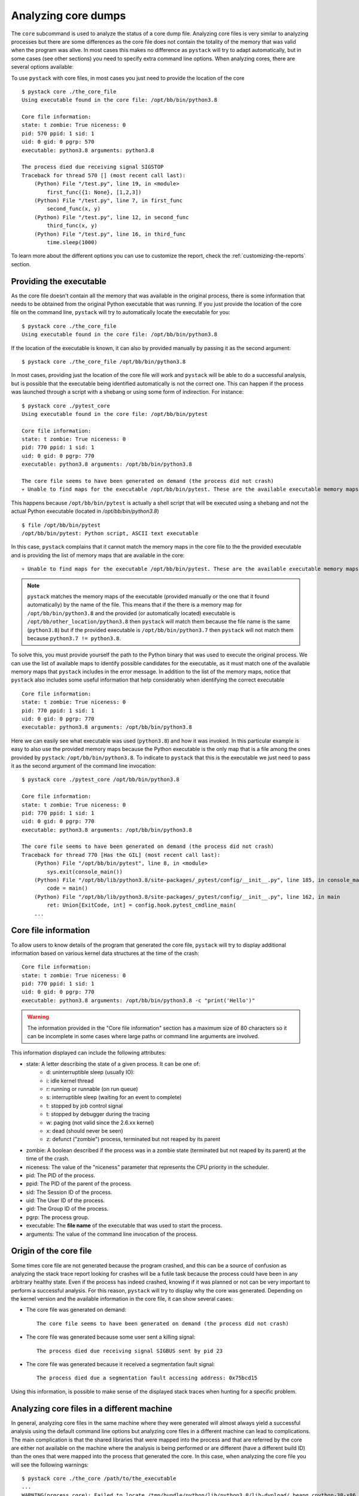 .. _analyzing-core-dumps:

Analyzing core dumps
********************

The ``core`` subcommand is used to analyze the status of a core dump file.
Analyzing core files is very similar to analyzing processes but there are some
differences as the core file does not contain the totality of the memory that
was valid when the program was alive.  In most cases this makes no difference
as ``pystack`` will try to adapt automatically, but in some cases (see other
sections) you need to specify extra command line options. When analyzing cores,
there are several options available:

.. argparse::
   :ref: pystack.__main__.generate_cli_parser
   :path: core
   :prog: pystack

To use ``pystack`` with core files, in most cases you just need to provide the location of the core ::

    $ pystack core ./the_core_file
    Using executable found in the core file: /opt/bb/bin/python3.8

    Core file information:
    state: t zombie: True niceness: 0
    pid: 570 ppid: 1 sid: 1
    uid: 0 gid: 0 pgrp: 570
    executable: python3.8 arguments: python3.8

    The process died due receiving signal SIGSTOP
    Traceback for thread 570 [] (most recent call last):
        (Python) File "/test.py", line 19, in <module>
            first_func({1: None}, [1,2,3])
        (Python) File "/test.py", line 7, in first_func
            second_func(x, y)
        (Python) File "/test.py", line 12, in second_func
            third_func(x, y)
        (Python) File "/test.py", line 16, in third_func
            time.sleep(1000)

To learn more about the different options you can use to customize the report,
check the :ref:`customizing-the-reports` section.

Providing the executable
========================

As the core file doesn't contain all the memory that was available in the
original process, there is some information that needs to be obtained from the
original Python executable that was running. If you just provide the location
of the core file on the command line, ``pystack`` will try to automatically
locate the executable for you::

    $ pystack core ./the_core_file
    Using executable found in the core file: /opt/bb/bin/python3.8

If the location of the executable is known, it can also by provided manually by
passing it as the second argument: ::

    $ pystack core ./the_core_file /opt/bb/bin/python3.8

In most cases, providing just the location of the core file will work and
``pystack`` will be able to do a successful analysis, but is possible that the
executable being identified automatically is not the correct one. This can
happen if the process was launched through a script with a shebang or using
some form of indirection. For instance: ::

    $ pystack core ./pytest_core
    Using executable found in the core file: /opt/bb/bin/pytest

    Core file information:
    state: t zombie: True niceness: 0
    pid: 770 ppid: 1 sid: 1
    uid: 0 gid: 0 pgrp: 770
    executable: python3.8 arguments: /opt/bb/bin/python3.8

    The core file seems to have been generated on demand (the process did not crash)
    💀 Unable to find maps for the executable /opt/bb/bin/pytest. These are the available executable memory maps: [dso], /opt/bb/bin/python3.8 💀

This happens because ``/opt/bb/bin/pytest`` is actually a shell script that
will be executed using a shebang and not the actual Python executable (located
in `/opt/bb/bin/python3.8`) ::

    $ file /opt/bb/bin/pytest
    /opt/bb/bin/pytest: Python script, ASCII text executable

In this case, ``pystack`` complains that it cannot match the memory maps in the
core file to the the provided executable and is providing the list of memory
maps that are available in the core::

    💀 Unable to find maps for the executable /opt/bb/bin/pytest. These are the available executable memory maps: [dso], /opt/bb/bin/python3.8 💀

.. note::
    ``pystack`` matches the memory maps of the executable (provided manually or
    the one that it found automatically) by the name of the file. This means
    that if the there is a memory map for ``/opt/bb/bin/python3.8`` and the
    provided (or automatically located) executable is
    ``/opt/bb/other_location/python3.8`` then ``pystack`` will match them
    because the file name is the same (``python3.8``) but if the provided
    executable is ``/opt/bb/bin/python3.7`` then ``pystack`` will not match
    them because ``python3.7 != python3.8``.

To solve this, you must provide yourself the path to the Python binary that was
used to execute the original process. We can use the list of available maps to
identify possible candidates for the executable, as it must match one of the
available memory maps that ``pystack`` includes in the error message. In
addition to the list of the memory maps, notice that ``pystack`` also includes
some useful information that help considerably when identifying the correct
executable ::

    Core file information:
    state: t zombie: True niceness: 0
    pid: 770 ppid: 1 sid: 1
    uid: 0 gid: 0 pgrp: 770
    executable: python3.8 arguments: /opt/bb/bin/python3.8

Here we can easily see what executable was used (``python3.8``) and how it was
invoked. In this particular example is easy to also use the provided memory
maps because the Python executable is the only map that is a file among the
ones provided by ``pystack``: ``/opt/bb/bin/python3.8``. To indicate to
``pystack`` that this is the executable we just need to pass it as the second
argument of the command line invocation: ::

    $ pystack core ./pytest_core /opt/bb/bin/python3.8

    Core file information:
    state: t zombie: True niceness: 0
    pid: 770 ppid: 1 sid: 1
    uid: 0 gid: 0 pgrp: 770
    executable: python3.8 arguments: /opt/bb/bin/python3.8

    The core file seems to have been generated on demand (the process did not crash)
    Traceback for thread 770 [Has the GIL] (most recent call last):
        (Python) File "/opt/bb/bin/pytest", line 8, in <module>
            sys.exit(console_main())
        (Python) File "/opt/bb/lib/python3.8/site-packages/_pytest/config/__init__.py", line 185, in console_main
            code = main()
        (Python) File "/opt/bb/lib/python3.8/site-packages/_pytest/config/__init__.py", line 162, in main
            ret: Union[ExitCode, int] = config.hook.pytest_cmdline_main(
        ...


Core file information
=====================

To allow users to know details of the program that generated the core file,
``pystack`` will try to display additional information based on various kernel
data structures at the time of the crash: ::


    Core file information:
    state: t zombie: True niceness: 0
    pid: 770 ppid: 1 sid: 1
    uid: 0 gid: 0 pgrp: 770
    executable: python3.8 arguments: /opt/bb/bin/python3.8 -c "print('Hello')"

.. warning::
    The information provided in the "Core file information" section has a
    maximum size of 80 characters so it can be incomplete in some cases where
    large paths or command line arguments are involved.

This information displayed can include the following attributes:

- state: A letter describing the state of a given process. It can be one of:
   - d: uninterruptible sleep (usually IO):
   - i: idle kernel thread
   - r: running or runnable (on run queue)
   - s: interruptible sleep (waiting for an event to complete)
   - t: stopped by job control signal
   - t: stopped by debugger during the tracing
   - w: paging (not valid since the 2.6.xx kernel)
   - x: dead (should never be seen)
   - z: defunct ("zombie") process, terminated but not reaped by its parent
- zombie: A boolean described if the process was in a zombie state (terminated but not reaped by its parent)
  at the time of the crash.
- niceness: The value of the "niceness" parameter that represents the CPU priority in the scheduler.
- pid: The PID of the process.
- ppid: The PID of the parent of the process.
- sid: The Session ID of the process.
- uid: The User ID of the process.
- gid: The Group ID of the process.
- pgrp: The process group.
- executable: The **file name** of the executable that was used to start the process.
- arguments: The value of the command line invocation of the process.

Origin of the core file
=======================

Some times core file are not generated because the program crashed, and this
can be a source of confusion as analyzing the stack trace report looking for
crashes will be a futile task because the process could have been in any
arbitrary healthy state. Even if the process has indeed crashed, knowing if it
was planned or not can be very important to perform a successful analysis. For
this reason, ``pystack`` will try to display why the core was generated.
Depending on the kernel version and the available information in the core file,
it can show several cases:

* The core file was generated on demand: ::

    The core file seems to have been generated on demand (the process did not crash)

* The core file was generated because some user sent a killing signal: ::

    The process died due receiving signal SIGBUS sent by pid 23

* The core file was generated because it received a segmentation fault signal: ::

    The process died due a segmentation fault accessing address: 0x75bcd15

Using this information, is possible to make sense of the displayed stack traces
when hunting for a specific problem.

Analyzing core files in a different machine
===========================================

In general, analyzing core files in the same machine where they were generated
will almost always yield a successful analysis using the default command line
options but analyzing core files in a different machine can lead to
complications. The main complication is that the shared libraries that were
mapped into the process and that are referred by the core are either not
available on the machine where the analysis is being performed or are different
(have a different build ID) than the ones that were mapped into the process
that generated the core. In this case, when analyzing the core file you will
see the following warnings::

    $ pystack core ./the_core /path/to/the_executable
    ...
    WARNING(process_core): Failed to locate /tmp/bundle/python/lib/python3.8/lib-dynload/_heapq.cpython-38-x86_64-linux-gnu.so
    WARNING(process_core): Failed to locate /tmp/bundle/binary-dependencies/libfreebl3.so
    WARNING(process_core): Failed to locate /tmp/bundle/binary-dependencies/libcrypt.so.1
    WARNING(process_core): Failed to locate /tmp/bundle/binary-dependencies/libpython3.8.so.1.0
    ...

.. caution::
    Note that is possible that ``pystack`` can still generate a valid report
    even if it fails to find some of the shared libraries that were linked into
    the process, so the presence of these warnings is not an error condition.
    Failing to provide shared libraries involved in the stack trace can make
    the ``--native`` and ``--native-all`` options not work properly.

This indicates that ``pystack`` has failed to locate the shared libraries that
were linked into the process at their original locations. These paths are
normally burned by the kernel into the core file and therefore will not work if
the core is moved to a different machine. This tends to happen quite a lot with
*self contained applications* as they will bundle all dependencies in a
directory tree that will be not available when you move the core to a different
machine.

If you have access to the shared libraries (either because you have a copy of a
self contained application or because you know where they are in the machine
where you are running the analysis) is possible to point ``pystack`` to the new
location of these shared libraries. There are two options available:

.. note::
    When searching for shared libraries, ``pystack`` will use the name of the
    file to match against the required shared libraries. This means that if
    there are two directories containing the same file name for a required
    shared library, the one that matches first will be used.

* ``--lib-search-path`` allows to prove a list of directories to search for
  shared libraries. The list is provided as a string where directories are
  separated by the ":" character (in a similar fashion as how the PATH
  environment variable works). Directories are searched for in the order they
  are provided in the list. For example: ::

    $ pystack core ./the_core /path/to/the_executable --lib-search-path="/tmp/relocated_bundle/binary-dependencies/:/tmp/relocated_bundle/python/lib/python3.8/lib-dynload/"
    Traceback for thread 1340 [] (most recent call last):
    (Python) File "/src/tests/integration/single_thread_program.py", line 20, in <module>
        first_func()
    (Python) File "/src/tests/integration/single_thread_program.py", line 6, in first_func
        second_func()
    (Python) File "/src/tests/integration/single_thread_program.py", line 10, in second_func
        third_func()
    (Python) File "/src/tests/integration/single_thread_program.py", line 17, in third_func
        time.sleep(1000)

* ``--lib-search-root`` allows to provide a directory to be searched
  recursively for shared libraries. ``pystack`` will automatically  construct a
  search path like the one used by ``--lib-search-path``. For example: ::

    $ pystack core ./the_core /path/to/the_executable --lib-search-root=/tmp/relocated_bundle/
    Traceback for thread 1340 [] (most recent call last):
    (Python) File "/src/tests/integration/single_thread_program.py", line 20, in <module>
        first_func()
    (Python) File "/src/tests/integration/single_thread_program.py", line 6, in first_func
        second_func()
    (Python) File "/src/tests/integration/single_thread_program.py", line 10, in second_func
        third_func()
    (Python) File "/src/tests/integration/single_thread_program.py", line 17, in third_func
        time.sleep(1000)

.. tip::
    Using `-v` (verbose mode) with ``--lib-search-root`` will show you the
    string that is being constructed so you can modify it to append, remove or
    replace folders and then use it with the ``--lib-search-path`` option.

.. tip::
    The ``--lib-search-root`` option is specially useful for analyzing core
    files generated by self contained applications as you only need to provide
    the location of the self contained bundle and ``pystack`` will search
    automatically for locations of shared libraries.

Analyzing core files with insufficient information
==================================================

In some rare scenarios in some rare scenarios is possible that ``pystack``
won't have enough information to show the Python stack trace nor the native
stack trace (missing symbols, missing information in the executable, corrupt
core file information...). In these cases, is still possible to obtain the
Python stack trace of the core file by using the ``--exhaustive`` option. This
will trigger a more complete search for the interpreter information by
analyzing raw memory but will normally be slower and it will take a time
proportional to the core file size, as all the memory needs to be analysed to
do that.

.. tip:: 
    When using ``--exhaustive`` make sure you have the core file in a fast
    file-system (not NFS or docker mount points) to speed up the analysis.

